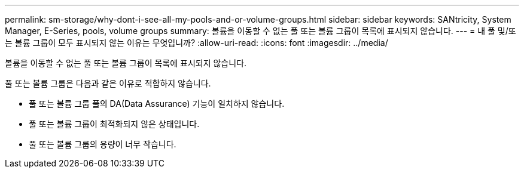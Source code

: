 ---
permalink: sm-storage/why-dont-i-see-all-my-pools-and-or-volume-groups.html 
sidebar: sidebar 
keywords: SANtricity, System Manager, E-Series, pools, volume groups 
summary: 볼륨을 이동할 수 없는 풀 또는 볼륨 그룹이 목록에 표시되지 않습니다. 
---
= 내 풀 및/또는 볼륨 그룹이 모두 표시되지 않는 이유는 무엇입니까?
:allow-uri-read: 
:icons: font
:imagesdir: ../media/


[role="lead"]
볼륨을 이동할 수 없는 풀 또는 볼륨 그룹이 목록에 표시되지 않습니다.

풀 또는 볼륨 그룹은 다음과 같은 이유로 적합하지 않습니다.

* 풀 또는 볼륨 그룹 풀의 DA(Data Assurance) 기능이 일치하지 않습니다.
* 풀 또는 볼륨 그룹이 최적화되지 않은 상태입니다.
* 풀 또는 볼륨 그룹의 용량이 너무 작습니다.

